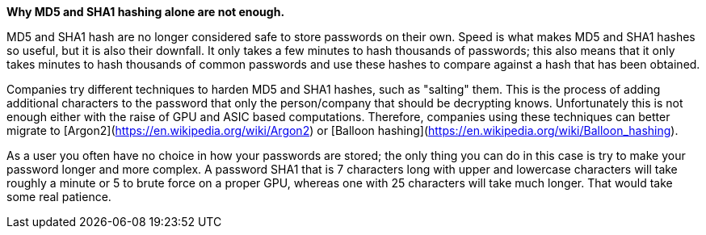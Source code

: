 *Why MD5 and SHA1 hashing alone are not enough.*

MD5 and SHA1 hash are no longer considered safe to store passwords on their own. Speed is what makes MD5 and SHA1 hashes so useful, but it is also their downfall. It only takes a few minutes to hash thousands of passwords; this also means that it only takes minutes to hash thousands of common passwords and use these hashes to compare against a hash that has been obtained.

Companies try different techniques to harden MD5 and SHA1 hashes, such as "salting" them. This is the process of adding additional characters to the password that only the person/company that should be decrypting knows. Unfortunately this is not enough either with the raise of GPU and ASIC based computations. Therefore, companies using these techniques can better migrate to [Argon2](https://en.wikipedia.org/wiki/Argon2) or [Balloon hashing](https://en.wikipedia.org/wiki/Balloon_hashing).

As a user you often have no choice in how your passwords are stored; the only thing you can do in this case is try to make your password longer and more complex. A password SHA1 that is 7 characters long with upper and lowercase characters will take roughly a minute or 5 to brute force on a proper GPU, whereas one with 25 characters will take much longer. That would take some real patience.